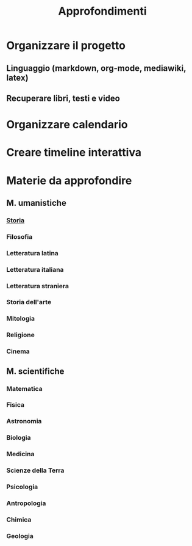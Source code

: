 #+TITLE: Approfondimenti
#+DRAFT: true

* Organizzare il progetto
** Linguaggio (markdown, org-mode, mediawiki, latex)
** Recuperare libri, testi e video

* Organizzare calendario

* Creare timeline interattiva

* Materie da approfondire
** M. umanistiche
*** [[/Storia/_index_.md][Storia]]
*** Filosofia
*** Letteratura latina
*** Letteratura italiana
*** Letteratura straniera
*** Storia dell'arte
*** Mitologia
*** Religione
*** Cinema
** M. scientifiche
*** Matematica
*** Fisica
*** Astronomia
*** Biologia
*** Medicina
*** Scienze della Terra
*** Psicologia
*** Antropologia
*** Chimica
*** Geologia


